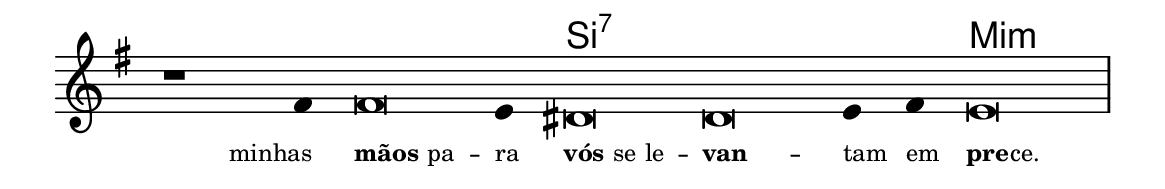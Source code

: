 \version "2.20.0"
#(set! paper-alist (cons '("linha" . (cons (* 148 mm) (* 24 mm))) paper-alist))

\paper {
  #(set-paper-size "linha")
  ragged-right = ##f
}

\language "portugues"

%†

harmonia = \chordmode {
    \cadenzaOn
%harmonia
  r1 r4 r\breve r4 si\breve:7~ si:7~ si4:7~ si4:7 mi\breve:m
%/harmonia
}
melodia = \fixed do' {
    \key mi \minor
    \cadenzaOn
%recitação
    r1 fas4 fas\breve mi4 res\breve res mi4 fas mi\breve \bar "|"
%/recitação
}
letra = \lyricmode {
    \teeny
    \tweak self-alignment-X #1  minhas
    \tweak self-alignment-X #-1 \markup{\bold{mãos} pa} --
    \tweak self-alignment-X #-1 \markup{ra}
    \tweak self-alignment-X #-1 \markup{\bold{vós} se le} --
    \tweak self-alignment-X #-1 \markup{\bold{van}} --
    \tweak self-alignment-X #-1 \markup{tam}
    \tweak self-alignment-X #-1 \markup{em}
    \tweak self-alignment-X #-1 \markup{\bold{pre}
                                        \hspace #-0.5
                                        ce.}
}

\book {
  \paper {
      indent = 0\mm
  }
    \header {
      %piece = "A"
      tagline = ""
    }
  \score {
    <<
      \new ChordNames {
        \set chordChanges = ##t
        \set noChordSymbol = ""
        \harmonia
      }
      \new Voice = "canto" { \melodia }
      \new Lyrics \lyricsto "canto" \letra
    >>
    \layout {
      %indent = 0\cm
      \context {
        \Staff
        \remove "Time_signature_engraver"
        \hide Stem
      }
    }
  }
}
